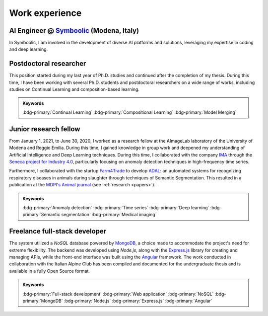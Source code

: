 Work experience
===============

AI Engineer @ `Symboolic <https://www.symboolic.com/>`_ (Modena, Italy)
-----------------------

.. grid::

    .. grid-item-card::

        - Sep 2025 - Current
        - Design and implementation of AI solutions for various applications, focusing on Natural Language Processing.

In Symboolic, I am involved in the development of diverse AI platforms and solutions, leveraging my expertise in coding and deep learning. 

Postdoctoral researcher
-----------------------

.. grid::

    .. grid-item-card::

        - Jan 2024 - Sep 2025
        - Study of methods of Deep Learning applied to Continual Learning problems in neural networks
        - Founded by the project: *LEGO.AI: LEarning the Geometry of knOwledge in AI systems*
        - `AImageLab <https://aimagelab.ing.unimore.it/>`_ -- University of Modena and Reggio Emilia, Modena, Italy

This position started during my last year of Ph.D. studies and continued after the completion of my thesis. During this time, I have been working with several Ph.D. students and postdoctoral researchers on a wide range of works, including studies on Continual Learning and composition-based learning. 

.. admonition:: Keywords

    :bdg-primary:`Continual Learning` :bdg-primary:`Compositional Learning` :bdg-primary:`Model Merging`


Junior research fellow
-----------------------

.. grid::

    .. grid-item-card::

        - Jan 2021 - June 2020
        - **Main topics**: 
            - Anomaly detection applied to high-frequency time series data
            - Semantic segmentation of medical images
        - **Supervisor**: `Simone Calderara <https://aimagelab.ing.unimore.it/imagelab/person.asp?idpersona=38>`_
        - `AImageLab <https://aimagelab.ing.unimore.it/>`_ -- University of Modena and Reggio Emilia, Modena, Italy

From January 1, 2021, to June 30, 2020, I worked as a research fellow at the AImageLab laboratory of the University of Modena and Reggio Emilia. During this time, I gained knowledge in group work and deepened my understanding of Artificial Intelligence and Deep Learning techniques. During this time, I collaborated with the company `IMA <https://ima.it/en/ima-group/>`_ through the `Seneca project for Industry 4.0 <https://aimagelab.ing.unimore.it/imagelab/project.asp?idprogetto=94>`_, particularly focusing on anomaly detection techniques in high-frequency time series. 

Furthermore, I collaborated with the startup `Farm4Trade <https://www.farm4trade.com/>`_ to develop `ADAL <https://www.f4tlab.com/adal>`_: an automated systems for recognizing respiratory diseases in animals during slaughter through techniques of Semantic Segmentation. This resulted in a publication at the `MDPI's Animal journal <https://doi.org/10.3390/ani11113290>`_ (see :ref:`research <papers>`).

.. admonition:: Keywords

    :bdg-primary:`Anomaly detection` :bdg-primary:`Time series` :bdg-primary:`Deep learning` :bdg-primary:`Semantic segmentation` :bdg-primary:`Medical imaging`

Freelance full-stack developer
-------------------------------

.. grid::

    .. grid-item-card::

        - Jan 2017 - Dec 2018
        - Design and implementation of a web application for the management of the company's structures (*shelters*).
        - `Club Alpino Italiano <https://www.cai.it/>`_ -- *remote*.

The system utilized a *NoSQL* database powered by `MongoDB <https://www.mongodb.com/>`_, a choice made to accommodate the project's need for extreme flexibility. The backend was developed using *Node.js*, along with the `Express.js <https://expressjs.com/>`_ library for creating and managing APIs, while the front-end interface was built using the `Angular <https://angular.io/>`_ framework. The work conducted in collaboration with the Italian Alpine Club has been compiled and documented for the undergraduate thesis and is available in a fully Open Source format.

.. admonition:: Keywords

    :bdg-primary:`Full-stack development` :bdg-primary:`Web application` :bdg-primary:`NoSQL` :bdg-primary:`MongoDB` :bdg-primary:`Node.js` :bdg-primary:`Express.js` :bdg-primary:`Angular`
